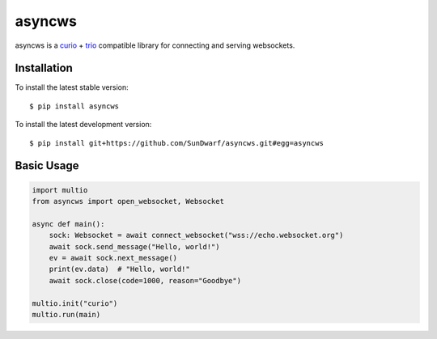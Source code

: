 asyncws
=======

asyncws is a `curio`_ + `trio`_ compatible library for connecting and serving websockets.


Installation
------------

To install the latest stable version::

    $ pip install asyncws

To install the latest development version::

    $ pip install git+https://github.com/SunDwarf/asyncws.git#egg=asyncws


Basic Usage
-----------

.. code-block:: python

    import multio
    from asyncws import open_websocket, Websocket

    async def main():
        sock: Websocket = await connect_websocket("wss://echo.websocket.org")
        await sock.send_message("Hello, world!")
        ev = await sock.next_message()
        print(ev.data)  # "Hello, world!"
        await sock.close(code=1000, reason="Goodbye")

    multio.init("curio")
    multio.run(main)

.. _curio: https://curio.readthedocs.io/en/latest/
.. _trio: https://trio.readthedocs.io/en/latest/
